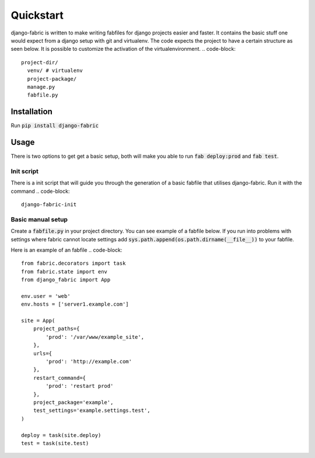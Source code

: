 Quickstart
==========
django-fabric is written to make writing fabfiles for django projects easier and faster.
It contains the basic stuff one would expect from a django setup with git and virtualenv. The code
expects the project to have a certain structure as seen below. It is possible to customize the
activation of the virtualenvironment.
.. code-block::

    project-dir/
      venv/ # virtualenv
      project-package/
      manage.py
      fabfile.py

Installation
------------
Run :code:`pip install django-fabric`


Usage
-----
There is two options to get get a basic setup, both will make you able to run :code:`fab deploy:prod` and :code:`fab test`.

Init script
~~~~~~~~~~~
There is a init script that will guide you through the generation of a basic fabfile
that utilises django-fabric. Run it with the command
.. code-block::

    django-fabric-init

Basic manual setup
~~~~~~~~~~~~~~~~~~
Create a :code:`fabfile.py` in your project directory. You can see example of a fabfile below. If you
run into problems with settings where fabric cannot locate settings add
:code:`sys.path.append(os.path.dirname(__file__))` to your fabfile.


Here is an example of an fabfile
.. code-block::

    from fabric.decorators import task
    from fabric.state import env
    from django_fabric import App

    env.user = 'web'
    env.hosts = ['server1.example.com']

    site = App(
        project_paths={
            'prod': '/var/www/example_site',
        },
        urls={
            'prod': 'http://example.com'
        },
        restart_command={
            'prod': 'restart prod'
        },
        project_package='example',
        test_settings='example.settings.test',
    )

    deploy = task(site.deploy)
    test = task(site.test)



